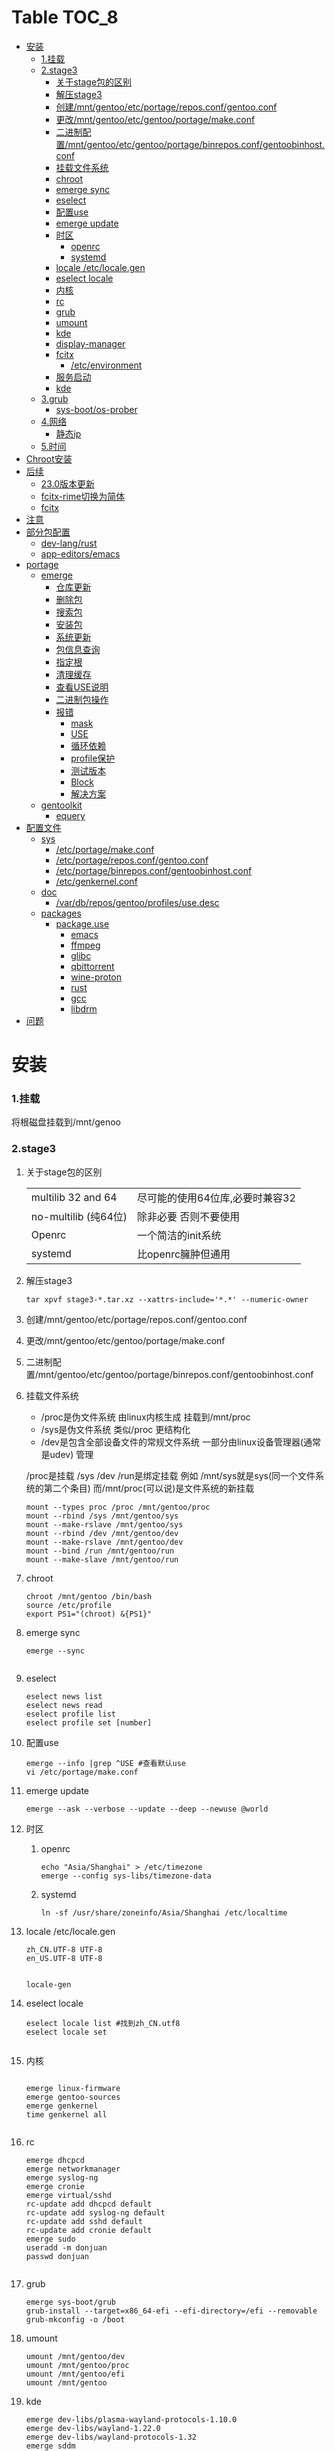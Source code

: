 * Table                                                               :TOC_8:
- [[#安装][安装]]
    - [[#1挂载][1.挂载]]
    - [[#2stage3][2.stage3]]
      - [[#关于stage包的区别][关于stage包的区别]]
      - [[#解压stage3][解压stage3]]
      - [[#创建mntgentooetcportagereposconfgentooconf][创建/mnt/gentoo/etc/portage/repos.conf/gentoo.conf]]
      - [[#更改mntgentooetcgentooportagemakeconf][更改/mnt/gentoo/etc/gentoo/portage/make.conf]]
      - [[#二进制配置mntgentooetcgentooportagebinreposconfgentoobinhostconf][二进制配置/mnt/gentoo/etc/gentoo/portage/binrepos.conf/gentoobinhost.conf]]
      - [[#挂载文件系统][挂载文件系统]]
      - [[#chroot][chroot]]
      - [[#emerge-sync][emerge sync]]
      - [[#eselect][eselect]]
      - [[#配置use][配置use]]
      - [[#emerge-update][emerge update]]
      - [[#时区][时区]]
        - [[#openrc][openrc]]
        - [[#systemd][systemd]]
      - [[#locale-etclocalegen][locale /etc/locale.gen]]
      - [[#eselect-locale][eselect locale]]
      - [[#内核][内核]]
      - [[#rc][rc]]
      - [[#grub][grub]]
      - [[#umount][umount]]
      - [[#kde][kde]]
      - [[#display-manager][display-manager]]
      - [[#fcitx][fcitx]]
        - [[#etcenvironment][/etc/environment]]
      - [[#服务启动][服务启动]]
      - [[#kde-1][kde]]
    - [[#3grub][3.grub]]
      - [[#sys-bootos-prober][sys-boot/os-prober]]
    - [[#4网络][4.网络]]
      - [[#静态ip][静态ip]]
    - [[#5时间][5.时间]]
- [[#chroot安装][Chroot安装]]
- [[#后续][后续]]
  - [[#230版本更新][23.0版本更新]]
  - [[#fcitx-rime切换为简体][fcitx-rime切换为简体]]
  - [[#fcitx-1][fcitx]]
- [[#注意][注意]]
- [[#部分包配置][部分包配置]]
    - [[#dev-langrust][dev-lang/rust]]
    - [[#app-editorsemacs][app-editors/emacs]]
- [[#portage][portage]]
  - [[#emerge][emerge]]
    - [[#仓库更新][仓库更新]]
    - [[#删除包][删除包]]
    - [[#搜索包][搜索包]]
    - [[#安装包][安装包]]
    - [[#系统更新][系统更新]]
    - [[#包信息查询][包信息查询]]
    - [[#指定根][指定根]]
    - [[#清理缓存][清理缓存]]
    - [[#查看use说明][查看USE说明]]
    - [[#二进制包操作][二进制包操作]]
    - [[#报错][报错]]
      - [[#mask][mask]]
      - [[#use][USE]]
      - [[#循环依赖][循环依赖]]
      - [[#profile保护][profile保护]]
      - [[#测试版本][测试版本]]
      - [[#block][Block]]
      - [[#解决方案][解决方案]]
  - [[#gentoolkit][gentoolkit]]
    - [[#equery][equery]]
- [[#配置文件][配置文件]]
  - [[#sys][sys]]
    - [[#etcportagemakeconf][/etc/portage/make.conf]]
    - [[#etcportagereposconfgentooconf][/etc/portage/repos.conf/gentoo.conf]]
    - [[#etcportagebinreposconfgentoobinhostconf][/etc/portage/binrepos.conf/gentoobinhost.conf]]
    - [[#etcgenkernelconf][/etc/genkernel.conf]]
  - [[#doc][doc]]
    - [[#vardbreposgentooprofilesusedesc][/var/db/repos/gentoo/profiles/use.desc]]
  - [[#packages][packages]]
    - [[#packageuse][package.use]]
      - [[#emacs][emacs]]
      - [[#ffmpeg][ffmpeg]]
      - [[#glibc][glibc]]
      - [[#qbittorrent][qbittorrent]]
      - [[#wine-proton][wine-proton]]
      - [[#rust][rust]]
      - [[#gcc][gcc]]
      - [[#libdrm][libdrm]]
- [[#问题][问题]]

* 安装
*** 1.挂载
将根磁盘挂载到/mnt/genoo
*** 2.stage3
**** 关于stage包的区别
| multilib 32 and 64  | 尽可能的使用64位库,必要时兼容32 |
| no-multilib (纯64位) | 除非必要 否则不要使用          |
| Openrc              | 一个简洁的init系统            |
| systemd             | 比openrc臃肿但通用            |
**** 解压stage3
:PROPERTIES:
:HEADER-ARGS: :tangle tangle/untar.sh :mkdirp yes
:END:
#+begin_src shell
  tar xpvf stage3-*.tar.xz --xattrs-include='*.*' --numeric-owner
#+end_src
**** 创建/mnt/gentoo/etc/portage/repos.conf/gentoo.conf
**** 更改/mnt/gentoo/etc/gentoo/portage/make.conf

**** 二进制配置/mnt/gentoo/etc/gentoo/portage/binrepos.conf/gentoobinhost.conf
**** 挂载文件系统
:PROPERTIES:
:HEADER-ARGS: :tangle tangle/mount.sh :mkdirp yes
:END:
- /proc是伪文件系统 由linux内核生成 挂载到/mnt/proc
- /sys是伪文件系统 类似/proc 更结构化
- /dev是包含全部设备文件的常规文件系统 一部分由linux设备管理器(通常是udev)  管理
/proc是挂载 /sys /dev /run是绑定挂载
例如 /mnt/sys就是sys(同一个文件系统的第二个条目) 而/mnt/proc(可以说)是文件系统的新挂载
#+begin_src shell
mount --types proc /proc /mnt/gentoo/proc
mount --rbind /sys /mnt/gentoo/sys
mount --make-rslave /mnt/gentoo/sys
mount --rbind /dev /mnt/gentoo/dev
mount --make-rslave /mnt/gentoo/dev
mount --bind /run /mnt/gentoo/run
mount --make-slave /mnt/gentoo/run
#+end_src
**** chroot
#+begin_src shell
  chroot /mnt/gentoo /bin/bash
  source /etc/profile
  export PS1="(chroot) &{PS1}"
#+end_src
**** emerge sync
#+begin_src shell
  emerge --sync
  
#+end_src
**** eselect
#+begin_src shell
  eselect news list
  eselect news read
  eselect profile list
  eselect profile set [number]
#+end_src
**** 配置use
#+begin_src shell
  emerge --info |grep ^USE #查看默认use
  vi /etc/portage/make.conf
#+end_src
**** emerge update
#+begin_src shell
  emerge --ask --verbose --update --deep --newuse @world
#+end_src
**** 时区
***** openrc
#+begin_src shell
  echo "Asia/Shanghai" > /etc/timezone
  emerge --config sys-libs/timezone-data
#+end_src
***** systemd
#+begin_src shell
  ln -sf /usr/share/zoneinfo/Asia/Shanghai /etc/localtime
#+end_src
**** locale /etc/locale.gen
#+begin_src gen
zh_CN.UTF-8 UTF-8
en_US.UTF-8 UTF-8

#+end_src
#+begin_src shell
  locale-gen
#+end_src
**** eselect locale
#+begin_src shell
  eselect locale list #找到zh_CN.utf8
  eselect locale set

#+end_src

**** 内核
#+begin_src shell

  emerge linux-firmware
  emerge gentoo-sources
  emerge genkernel
  time genkernel all

#+end_src
**** rc
#+begin_src shell
  emerge dhcpcd
  emerge networkmanager
  emerge syslog-ng
  emerge cronie
  emerge virtual/sshd
  rc-update add dhcpcd default
  rc-update add syslog-ng default
  rc-update add sshd default
  rc-update add cronie default
  emerge sudo
  useradd -m donjuan
  passwd donjuan
  
#+end_src
**** grub
#+begin_src shell
  emerge sys-boot/grub
  grub-install --target=x86_64-efi --efi-directory=/efi --removable
  grub-mkconfig -o /boot
#+end_src

**** umount
#+begin_src shell
  umount /mnt/gentoo/dev
  umount /mnt/gentoo/proc
  umount /mnt/gentoo/efi
  umount /mnt/gentoo
#+end_src

**** kde
#+begin_src shell
  emerge dev-libs/plasma-wayland-protocols-1.10.0
  emerge dev-libs/wayland-1.22.0
  emerge dev-libs/wayland-protocols-1.32
  emerge sddm
  emerge plasma-meta
  emerge kde-plasma/kwalletmanager
#+end_src
**** display-manager
注意 也可以直接用dbus启动
#+begin_src shell
  dbus-launch startplasma-wayland
#+end_src

使用sddm
#+begin_src shell
   emerge gui-libs/display-manager-init
   vi /etc/conf.d/xdm
   vi /etc/conf.d/display-manager
  ->  DISPLAYMANAGER="sddm"
   sudo rc-update add sddm default
#+end_src
**** fcitx
#+begin_src
echo 'app-i18n/fcitx-configtool kcm' > /etc/portage/package.use/fcitx-configtool
emerge fcitx fcitx-rime fcitx-configtools
#+end_src
在键盘->虚拟键盘 选择fcitx5

在输入法->添加输入法 添加中州韵
***** /etc/environment
#+begin_src shell
  #
  # This file is parsed by pam_env module
  #
  # Syntax: simple "KEY=VAL" pairs on separate lines
  #
  QT_IM_MODULE="fcitx"
  GTK_IM_MODULE="fcitx"
  XMODIFIERS="@im=fcitx"

#+end_src
#+begin_src shell
  emerge fcitx fcitx-libpinyin fcitx-qt5 kcm-fcitx libpinyin
#+end_src
**** 服务启动
#+begin_src shell
sudo emerge alsa-utils
sudo emerge alsa-plugins

sudo rc-update add udev sysinit
sudo rc-update add elogind boot
sudo rc-update add dbus default
sudo rc-update add alsasound boot
sudo rc-update add Networkmanager default
#+end_src
**** kde
#+begin_src ~/.profile
  dbus-launch --exit-with-session startplasma-wayland
#+end_src

*** 3.grub
#+begin_src shell
  emerge grub
  GRUB_TIMEOUT=10
  grub install --target=x86_64-efi --removable --efi-directory=/boot/EFI # EFI
#+end_src
**** sys-boot/os-prober
GRUB 可以在运行 grub-mkconfig 命令时检测到其他操作系统并生成启动项
#+begin_src shell
  emerge --ask --newuse sys-boot/os-prober
#+end_src

*** 4.网络
**** 静态ip
/etc/dhcpcd.conf
#+begin_src shell
  static ip_address=192.168.0.10/24
  static routers=192.168.0.1
  static domain_name_servers=192.168.0.1
#+end_src
*** 5.时间
#+begin_src shell
  sudo emerge net-misc/chrony
  rc-update add chronyd default
#+end_src

* Chroot安装
* 后续
** 23.0版本更新
默认合并了/usr (merged-usr)
在profile中 旧版本需要选择 split-usr
#+begin_src
  Select the 23.0 profile corresponding to your current profile, either using
   "eselect profile" or by manually setting the profile symlink.
   Note that old profiles are by default split-usr and the 23.0 profiles by
   default merged-usr. Do NOT change directory scheme now, since this will
   mess up your system! 
   Instead, make sure that the new profile has the same property: for example, 
   OLD default/linux/amd64/17.1  
        ==>  NEW default/linux/amd64/23.0/split-usr
             (added "split-usr")
   OLD default/linux/amd64/17.1/systemd/merged-usr  
        ==>  NEW default/linux/amd64/23.0/systemd
             (removed "merged-usr")

#+end_src
** fcitx-rime切换为简体
F4选择即可

** fcitx

* 注意
更新后记得执行 因为gentoo有时更新会换一些库的位置 dispatch-conf可以帮助你迁移配置文件
#+begin_src shell
  dispatch-conf
#+end_src
* 部分包配置
*** dev-lang/rust
#+begin_src
  clippy doc rust-analyzer rust-src rust-fmt
#+end_src
*** app-editors/emacs
#+begin_src
  app-editors/emacs libxml2 dynamic-loading
  # libxml2为了一些包的正常使用 dynamic-loading启用动态模块
#+end_src



* portage
** emerge
*** 仓库更新
#+begin_src shell
  emerge --sync # 更新仓库
#+end_src
*** 删除包
#+begin_src shell
  emerge --unmerge package
  emerge --deselect package
  emerge --depclean
#+end_src
*** 搜索包
#+begin_src shell
  emerge --search package # 搜索包名
  emerge --searchdesc package # 搜索包的描述
#+end_src
*** 安装包
#+begin_src shell
  emerge package
  emerge --pretend package # 查看依赖
  emerge --fetchonly package # 仅下载源代码至/var/cache/distfiles
  emerge =package-version # 安装指定版本
#+end_src
*** 系统更新
#+begin_src shell
  emerge --update --deep --newuse @world
#+end_src
*** 包信息查询
#+begin_src shell
  emerge -vp package
#+end_src
你将会看到 类似于
#+begin_src shell
  [ebuild  rR    ] kde-plasma/plasma-desktop-6.2.4:6::gentoo  USE="handbook screencast sdl semantic-desktop -debug -ibus -scim -test -webengine" INPUT_DEVICES="-wacom" 0 KiB

#+end_src
其中在[]里
#+begin_src 
  N new包
  S SLOT安装(并排版本)
  U 更新
  D 降级
  r 重新安装(由于某种原因被强制安装)
  R 替换(重新安装相同的版本)
  I 交互式
  B 由于未解决的冲突被block
  b 被block 但是自动解决冲突
#+end_src
其中在USE后
#+begin_src
  -USE 没有激活这个USE
  USE* 状态转换
  UES% 新增加的或减少的
  (USE) 强制的
  {} 被绑定于FEATURES
#+end_src
*** 指定根
#+begin_src shell
  emerge --root=DIR # 指定ROOT env
  emerge --sysroot=DIR # 指定SYSROOT env
#+end_src
*** 清理缓存
#+begin_src shell
    eclean-dist
#+end_src
*** 查看USE说明
安装gentoolkit
#+begin_src shell
  equery uses emacs
   * Found these USE flags for app-editors/emacs-29.4:
 U I
 + + X                   : Add support for X11
 - - Xaw3d               : Add support for the 3d athena widget set
 + + acl                 : Add support for Access Control Lists
 + + alsa                : Add support for media-libs/alsa-lib (Advanced Linux Sound Architecture)
 - - athena              : Enable the MIT Athena widget set (x11-libs/libXaw)
 + + cairo               : Enable support for the cairo graphics library
 + + dbus                : Enable dbus support for anything that needs it (gpsd, gnomemeeting, etc)
 + + dynamic-loading     : Enable loading of dynamic libraries (modules) at runtime
 - - games               : Support shared score files for games
....
#+end_src

*** 二进制包操作
#+begin_src shell
  emerge -g # 从远程下载二进制包 若没有则编译
  emerge -G # 从远程下载二进制包 若没有则报错
#+end_src
*** 报错
**** mask
| ~arch keyword               | 该软件没有经过充分的测试 不能进入稳定分支 请等待一段时间后尝试使用                                                                |
| -arch keyword or -* keyword | 该软件不能在目标机器的架构中工作 如果情况并非如此                                                                              |
| missing keyword             | 该软件至今还没有在机器的架构中进行过测试 可以咨询相应架构移植小组是否能对它进行测试 查看 /etc/portage/package.accept_keywords 和接受单个软件包的关键字 |
| package.mask                | 发现该包已损坏或其他问题 被故意标记为请勿使用                                                                                  |
| profile                     | 该软件不适合当前proifle                                                                                                  |
| license                     | 不兼容license                                                                                                         |
**** USE
portage提示USE需要更改
#+begin_src shell
  The following USE changes are necessary to proceed:
  #required by app-text/happypackage-2.0, required by happypackage (argument)
  >=app-text/feelings-1.0.0 test
#+end_src
遇到这种情况 请到/etc/portage/package.use设置包
**** 循环依赖
#+begin_src shell
  !!! Error: circular dependencies: 
  ebuild / net-print/cups-1.1.15-r2 depends on ebuild / app-text/ghostscript-7.05.3-r1
  ebuild / app-text/ghostscript-7.05.3-r1 depends on ebuild / net-print/cups-1.1.15-r2
#+end_src
此时应该静待portage更新并反馈bug
**** profile保护
#+begin_src shell
  !!! Trying to unmerge package(s) in system profile. 'sys-apps/portage'
  !!! This could be damaging to your system.
#+end_src
您要求移除系统核心软件包中的一个 它是您的profile中所列出的必需的软件 因此不能从系统中移除 

**** 测试版本
类似于
#+begin_src
  masked by: ~amd64 keyword
#+end_src

此时编籍/etc/portage/package.accept_keywords/package
并添加xxx/package ~amd64
**** Block
示例
#+begin_src shell
[ebuild  N     ] x11-libs/xcb-imdkit-1.0.9 
[ebuild  NS    ] app-i18n/fcitx-5.1.10 [4.2.9.8] USE="emoji%* keyboard%* server%* wayland%* -doc% -presage% -systemd%" 
[blocks B      ] app-i18n/fcitx:4 ("app-i18n/fcitx:4" is soft blocking app-i18n/fcitx-5.1.10)
[blocks B      ] app-i18n/fcitx:5 ("app-i18n/fcitx:5" is soft blocking app-i18n/fcitx-4.2.9.8)

 * Error: The above package list contains packages which cannot be
 * installed at the same time on the same system.

  (app-i18n/fcitx-4.2.9.8:4/4::gentoo, installed) pulled in by
    >=app-i18n/fcitx-4.2.9:4 required by (app-i18n/kcm-fcitx-0.5.6:4-plasma5/4-plasma5::gentoo, installed) USE="" ABI_X86="(64)"
    >=app-i18n/fcitx-4.2.9:4 required by (app-i18n/fcitx-rime-0.3.2-r1:4/4::gentoo, installed) USE="" ABI_X86="(64)"
    >=app-i18n/fcitx-4.2.9:4 required by (app-i18n/fcitx-qt5-1.2.5:4/4::gentoo, installed) USE="" ABI_X86="(64)"
    >=app-i18n/fcitx-4.2.9:4 required by (app-i18n/fcitx-libpinyin-0.5.4:4/4::gentoo, installed) USE="-dictionary-manager" ABI_X86="(64)"

  (app-i18n/fcitx-5.1.10:5/5::gentoo, ebuild scheduled for merge) pulled in by
    fcitx


For more information about Blocked Packages, please refer to the following
section of the Gentoo Linux x86 Handbook (architecture is irrelevant):

https://wiki.gentoo.org/wiki/Handbook:X86/Working/Portage#Blocked_packages

#+end_src
**** 解决方案
为了使安装得以继续进行，您可以选择不安装这个软件包，或者先将发生冲突的包卸载。
你也可能会遇到某些特定版本的包被屏蔽的情况，比如<media-video/mplayer-1.0_rc1-r2。在这种情况下，升级到一个更新的版本就能解决问题。 

** gentoolkit
安装
#+begin_src shell
  emerge gentoolkit
#+end_src

*** equery
查看依赖于这个包的所有包
#+begin_src shell
  equery depends -D package
#+end_src
查看这个包依赖什么包
#+begin_src shell
  equery depgraph package
#+end_src
* 配置文件

** sys
*** /etc/portage/make.conf
:PROPERTIES:
:HEADER-ARGS: :tangle etc/portage/make.conf :mkdirp yes
:END:
#+begin_src conf

	# These settings were set by the catalyst build script that automatically
  # built this stage.
  # Please consult /usr/share/portage/config/make.conf.example for a more
  # detailed example.
  COMMON_FLAGS="-O2 -pipe"
  CFLAGS="${COMMON_FLAGS}"
  CXXFLAGS="${COMMON_FLAGS}"
  FCFLAGS="${COMMON_FLAGS}"
  FFLAGS="${COMMON_FLAGS}"
  FEATURES="${FEATURES} binpkg-request-signature"
  # NOTE: This stage was built with the bindist Use flag enabled

  # This sets the language of build output to English.
  # Please keep this setting intact when reporting bugs.
  LC_MESSAGES=C.utf8
  GENTOO_MIRRORS="rsync://127.0.0.1/repo/gentoo/"
  #GENTOO_MIRRORS="rsync://mirror.nju.edu.cn/gentoo/"
  USE="-gnome wayland  qt5 kde dvd cdr acl alsa jack pulseaudio bluetooth wayland browser-integration discover networkmanager sddm"
  VIDEO_CARDS="amdgpu radeonsi"
  MAKEOPTS="-j8"


  # ccache
  #FEATURES="ccache -test"
  #CCACHE_DIR="/var/cache/ccache"

  GRUB_PLATFORMS="efi-64"

  ACCEPT_LICENSE="*"

  ALSA_CARDS="hda_intel"

  L10N="en-US zh-CN en zh"
  ABI_X86="32 64"	      
#+end_src

*** /etc/portage/repos.conf/gentoo.conf
:PROPERTIES:
:HEADER-ARGS: :tangle etc/portage/repos.conf/gentoo.conf :mkdirp yes
:END:
#+begin_src shell
[DEFAULT]
main-repo = gentoo

[gentoo]
location = /var/db/repos/gentoo
sync-type = rsync
#sync-uri = rsync://127.0.0.1/repo/gentoo-portage
sync-uri = rsync://mirrors.tuna.tsinghua.edu.cn/gentoo-portage
auto-sync = yes
sync-rsync-verify-jobs = 1
sync-rsync-verify-metamanifest = no
sync-rsync-verify-max-age = 24
sync-openpgp-key-path = /usr/share/openpgp-keys/gentoo-release.asc
sync-openpgp-key-refresh-retry-count = 40
sync-openpgp-key-refresh-retry-overall-timeout = 1200
sync-openpgp-key-refresh-retry-delay-exp-base = 2
sync-openpgp-key-refresh-retry-delay-max = 60
sync-openpgp-key-refresh-retry-delay-mult = 4
sync-webrsync-verify-signature = no

#+end_src

*** /etc/portage/binrepos.conf/gentoobinhost.conf
:PROPERTIES:
:HEADER-ARGS: :tangle etc/portage/binrepos.conf/gentoobinhost.conf :mkdirp yes
:END:
#+begin_src shell
  # These settings were set by the catalyst build script that automatically
# built this stage.
# Please consider using a local mirror.

[gentoobinhost]
priority = 1
sync-uri = https://mirrors.tuna.tsinghua.edu.cn/gentoo/releases/amd64/binpackages/23.0/x86-64

#+end_src
*** /etc/genkernel.conf
:PROPERTIES:
:HEADER-ARGS: :tangle etc/genkernel.conf :mkdirp yes
:END:
#+begin_src shell
NICE=19
# Add DMRAID support
DMRAID="yes"

# Add SSH support
#SSH="no"

# Add b2sum support
#B2SUM="no"

# Include busybox in the initramfs. If included, busybox is rebuilt
# if the cached copy is out of date.
#BUSYBOX="yes"

# Add MDRAID support
#MDADM="no"

# Specify a custom mdadm.conf.
# By default the initramfs will be built *without* an mdadm.conf and will auto-detect
# arrays during bootup.  Usually, this should not be needed.
#MDADM_CONFIG="/etc/mdadm.conf"

# Add Multipath support
#MULTIPATH="no"

# Add iSCSI support
#ISCSI="no"

# Add e2fsprogs support
#E2FSPROGS="no"

# Include support for unionfs
#UNIONFS="no"

# Include support for zfs volume management.  If unset, genkernel will attempt
# to autodetect and enable this when rootfs is on zfs.
#ZFS="no"

# Add BTRFS support
#BTRFS="no"

# Add xfsprogs support
#XFSPROGS="no"

# Install firmware onto root filesystem
# Will conflict with sys-kernel/linux-firmware package
#FIRMWARE_INSTALL="no"

# Include full contents of FIRMWARE_DIR
# (if FIRMWARE option below is set to YES).
#ALLFIRMWARE="no"

# Add firmware(s) to initramfs required by copied modules
#FIRMWARE="no"

# Specify directory to pull from
#FIRMWARE_DIR="/lib/firmware"

# Specify a comma-separated list of firmware files or directories to include,
# relative to FIRMWARE_DIR (if FIRMWARE option above is set to YES
# and ALLFIRMWARE is set to NO).
#FIRMWARE_FILES=""

# Add new kernel to grub
# Possible values: empty/"no", "grub", "grub2"
#BOOTLOADER="no"

# Use sandbox when building initramfs
#SANDBOX="yes"

# Embed and set font early on boot
# Possible values: empty/"none", "current", <PSF file>
#BOOTFONT="none"

# Add boot splash using splashutils
#SPLASH="no"

# Use this splash theme. If commented out - the "default" name theme is used.
# Also, SPLASH="yes" needs to be enabled for this one to work.
# This supersedes the "SPLASH_THEME" option in '/etc/conf.d/splash'.
#SPLASH_THEME="gentoo"

# Includes or excludes Plymouth from the initramfs. If "splash" is
# passed at boot, Plymouth will be activated.
#PLYMOUTH="no"

# Embeds the given plymouth theme in the initramfs.
#PLYMOUTH_THEME="text"

# Run "emerge @module-rebuild" automatically when possible and necessary
# after kernel and modules have been compiled
#MODULEREBUILD="yes"

# Run the specified command in the current environment after the kernel and
# modules have been compiled, useful to rebuild external kernel module
# (see MODULEREBUILD above) or installing additional
# files (use 'copy_image_with_preserve dtb path/to/dtb dtb <kernelname>')
#CMD_CALLBACK=""


# =========KEYMAP SETTINGS=========
#
# Force keymap selection at boot
#DOKEYMAPAUTO="no"

# Enables keymap selection support
#KEYMAP="yes"


# =========LOW LEVEL COMPILE SETTINGS=========
#
# Assembler to use for the kernel.  See also the --kernel-as command line
# option.
#KERNEL_AS="as"

# Archiver to use for the kernel.  See also the --kernel-ar command line
# option.
#KERNEL_AR="ar"

# Compiler to use for the kernel (e.g. distcc).  See also the --kernel-cc
# command line option.
#KERNEL_CC="gcc"

# Linker to use for the kernel.  See also the --kernel-ld command line option.
#KERNEL_LD="ld"

# NM utility to use for the kernel.  See also the --kernel-nm command line option.
#KERNEL_NM="nm"

# GNU Make to use for kernel.  See also the --kernel-make command line option.
#KERNEL_MAKE="make"

# objcopy utility to use for the kernel.  See also the --kernel-objcopy command
# line option.
#KERNEL_OBJCOPY="objcopy"

# objdump utility to use for the kernel.  See also the --kernel-objdump command
# line option.
#KERNEL_OBJDUMP="objdump"

# ranlib utility to use for the kernel.  See also the --kernel-ranlib command
# line option.
#KERNEL_RANLIB="ranlib"

# readelf utility to use for the kernel.  See also the --kernel-readelf command
# line option.
#KERNEL_READELF="readelf"

# strip utility to use for the kernel.  See also the --kernel-strip command line
# option.
#KERNEL_STRIP="strip"

# Assembler to use for the utilities.  See also the --utils-as command line
# option.
#UTILS_AS="as"

# Archiver to use for the utilities.  See also the --utils-ar command line
# option.
#UTILS_AR="ar"

# C Compiler to use for the utilities (e.g. distcc).  See also the --utils-cc
# command line option.
#UTILS_CC="gcc"

# C++ Compiler to use for the utilities (e.g. distcc).  See also the --utils-cxx
# command line option.
#UTILS_CXX="g++"

# Linker to use for the utilities.  See also the --utils-ld command line
# option.
#UTILS_LD="ld"

# NM utility to use for the utilities.  See also the --utils-nm command line option.
#UTILS_NM="nm"

# GNU Make to use for the utilities.  See also the --utils-make command line
# option.
#UTILS_MAKE="make"

# Target triple (i.e. aarch64-linux-gnu) to build for. If you do not
# cross-compile, leave blank for auto detection.
#CROSS_COMPILE=""

# Target triple (i.e. aarch64-linux-gnu) to build kernel for.  Utilities will be
# built for the native target, not this target. If you do not cross-compile,
# leave blank.
#KERNEL_CROSS_COMPILE=""

# Override default make target (bzImage). See also the --kernel-target
# command line option. Useful to build a uImage on arm.
#KERNEL_MAKE_DIRECTIVE_OVERRIDE="fooImage"

# Override default kernel binary path. See also the --kernel-binary
# command line option. Useful to install a uImage on arm.
#KERNEL_BINARY_OVERRIDE="arch/foo/boot/bar"


# =========GENKERNEL LOCATION CONFIGURATION=========
#
# Variables:
#   %%ARCH%%  - Final determined architecture
#   %%CACHE%% - Final determined cache location

# Set genkernel's temporary work directory
#TMPDIR="/var/tmp/genkernel"

# Set the boot directory, default is /boot
#BOOTDIR="/boot"

# Default share directory location
GK_SHARE="${GK_SHARE:-/usr/share/genkernel}"

# Location of the default cache
CACHE_DIR="/var/cache/genkernel"

# Location of DISTDIR, where our source tarballs are stored
DISTDIR="${GK_SHARE}/distfiles"

# Log output file
LOGFILE="/var/log/genkernel.log"

# Debug Level
LOGLEVEL=1


# =========COMPILED UTILS CONFIGURATION=========
#
# Default location of kernel source
DEFAULT_KERNEL_SOURCE="/usr/src/linux"

# Default kernel config (only use to override using
# arch/%%ARCH%%/kernel-config-${VER}.${PAT} !)
#DEFAULT_KERNEL_CONFIG="${GK_SHARE}/arch/%%ARCH%%/kernel-config"

# Specifies a user created busybox config
#BUSYBOX_CONFIG="/path/to/file"

# NOTE: Since genkernel 3.4.41 the version of
#   busybox, lvm, mdadm, ... have been moved to
#   /usr/share/genkernel/defaults/software.sh in order to
#   reduce the merging you have to do during etc-update.
#   You can still override these settings in here.


# =========MISC KERNEL CONFIGURATION=========
#
# Set kernel filename which will be used when kernel will be installed
# into BOOTDIR. See man page to learn more about available placeholders.
#KERNEL_FILENAME="vmlinuz-%%KV%%"

# Set kernel symlink name which will be used when kernel will be installed
# into BOOTDIR and SYMLINK option is enabled
#KERNEL_SYMLINK_NAME="kernel"

# This option will set kernel option CONFIG_LOCALVERSION.
# Use special value "UNSET" to unset already set CONFIG_LOCALVERSION.
#KERNEL_LOCALVERSION="-%%ARCH%%"

# This option is only valid if kerncache is
# defined. If there is a valid kerncache no checks
# will be made against a kernel source tree.
#KERNEL_SOURCES="yes"

# Build a static (monolithic kernel)
#BUILD_STATIC="no"

# Make and install kernelz image (PowerPC)
#GENZIMAGE="no"

# Archive file created using tar containing kernel binary, content
# of /lib/modules and the kernel config.
# NOTE: Archive is created before the callbacks are run!
#KERNCACHE="/path/to/file.tar.xz"

# Prefix to kernel module destination, modules
# will be installed in <prefix>/lib/modules
#KERNEL_MODULES_PREFIX=""


# =========MISC INITRAMFS CONFIGURATION=========
#
# Set initramfs filename which will be used when initramfs will be
# installed into BOOTDIR. See man page to learn more about available
# placeholders.
#INITRAMFS_FILENAME="initramfs-%%KV%%.img"

# Set initramfs symlink name which will be used when initramfs will be
# installed into BOOTDIR and SYMLINK option is enabled
#INITRAMFS_SYMLINK_NAME="initramfs"

# Copy all compiled kernel modules to the initramfs
#ALLRAMDISKMODULES="no"

# Copy selected modules to the initramfs based on arch-specific modules_load file
#RAMDISKMODULES="yes"

# Archive file created using tar containing kernel and initramfs.
# NOTE: No modules outside of the initramfs will be included!
#MINKERNPACKAGE="/path/to/file.tar.xz"

# Add additional modules to the initramfs using the module groups defined
# in /usr/share/genkernel/defaults/modules_load (see this file for
# more details).  This would be used if, for example, you
# required an additional crypto module or network device at boot
# time and did not want to statically compile these in the kernel.
# Options take the form AMODULES_{group} where {group} is one of
# the groups in modules_load (which are in the form MODULES_{group}).
# Use this with caution.
#AMODULES_group="module-to-include another-module"

# Override the default modules in the initramfs, for a given group, as defined by
# /usr/share/genkernel/defaults/modules_load and the per-arch modules_load
# files. You PROBABLY want to use AMODULES_* above, and NOT MODULES_* here.
# If you use MODULES_* here, the default and per-arch modules will NOT be used.
#MODULES_group1="some-module"
#MODULES_group2="" # Load no modules for this group

# Override the default used linuxrc script.
#LINUXRC="/path/to/custom/linuxrc"

# Archive file created using tar containing modules after
# the callbacks have run
#MODULESPACKAGE="/path/to/file.tar.xz"

# Directory structure to include in the initramfs,
# only available on >=2.6 kernels
#INITRAMFS_OVERLAY=""

# Build the generated initramfs into the kernel instead of
# keeping it as a separate file
#INTEGRATED_INITRAMFS="no"

# Compress generated initramfs
#COMPRESS_INITRD="yes"

# Types of compression: best, xz, lzma, bzip2, gzip, lzop, lz4, zstd, fastest
# "best" selects the best available compression method
# "fastest" selects the fastest available compression method
#COMPRESS_INITRD_TYPE="best"

# wrap initramfs using mkimage for u-boot bootloader
# WRAP_INITRD=no

# Create a self-contained env in the initramfs
#NETBOOT="no"


# =========MISC BOOT CONFIGURATION=========
#
# Specify a default for real_root=
#REAL_ROOT="/dev/one/two/gentoo"

#+end_src
** doc
*** /var/db/repos/gentoo/profiles/use.desc
:PROPERTIES:
:HEADER-ARGS: :tangle use.desc :mkdirp yes
:END:
#+begin_src shell
  # Copyright 1999-2025 Gentoo Authors
# Distributed under the terms of the GNU General Public License v2

# Keep them sorted

X - Add support for X11
Xaw3d - Add support for the 3d athena widget set
a52 - Enable support for decoding ATSC A/52 streams used in DVD
aac - Enable support for MPEG-4 AAC Audio
aalib - Add support for media-libs/aalib (ASCII-Graphics Library)
accessibility - Add support for accessibility (eg 'at-spi' library)
acl - Add support for Access Control Lists
acpi - Add support for Advanced Configuration and Power Interface
adns - Add support for asynchronous DNS resolution
afs - Add OpenAFS support (distributed file system)
alsa - Add support for media-libs/alsa-lib (Advanced Linux Sound Architecture)
ao - Use libao audio output library for sound playback
apache2 - Add Apache2 support
aqua - Include support for the Mac OS X Aqua (Carbon/Cocoa) GUI
asm - Enable using assembly for optimization
atm - Enable Asynchronous Transfer Mode protocol support
apparmor - Enable support for the AppArmor application security system
appindicator - Build in support for notifications using the libindicate or libappindicator plugin
audiofile - Add support for libaudiofile where applicable
audit - Enable support for Linux audit subsystem using sys-process/audit
avif - Add AV1 Image Format (AVIF) support
bash-completion - Enable bash-completion support
berkdb - Add support for sys-libs/db (Berkeley DB for MySQL)
bidi - Enable bidirectional language support
big-endian - Big-endian toolchain support
bindist - Flag to enable or disable options for prebuilt (GRP) packages (eg. due to licensing issues)
blas - Add support for the virtual/blas numerical library
bluetooth - Enable Bluetooth Support
branding - Enable Gentoo specific branding
brotli - Enable Brotli compression support
build - !!internal use only!! DO NOT SET THIS FLAG YOURSELF!, used for creating build images and the first half of bootstrapping [make stage1]
bzip2 - Enable bzip2 compression support
cairo - Enable support for the cairo graphics library
calendar - Add support for calendars (not using mcal!)
caps - Use Linux capabilities library to control privilege
cdb - Add support for the CDB database engine from the author of qmail
cdda - Add Compact Disk Digital Audio (Standard Audio CD) support
cddb - Access cddb servers to retrieve and submit information about compact disks
cdinstall - Copy files from the CD rather than asking the user to copy them, mostly used with games
cdr - Add support for CD writer hardware
cgi - Add CGI script support
cjk - Add support for Multi-byte character languages (Chinese, Japanese, Korean)
clamav - Add support for Clam AntiVirus software (usually with a plugin)
colord - Support color management using x11-misc/colord
connman - Add support for net-misc/connman
coreaudio - Build the CoreAudio driver on Mac OS X systems
cracklib - Support for cracklib strong password checking
crypt - Add support for encryption -- using mcrypt or gpg where applicable
css - Enable reading of encrypted DVDs
cuda - Enable NVIDIA CUDA support (computation on GPU)
cups - Add support for CUPS (Common Unix Printing System)
curl - Add support for client-side URL transfer library
custom-cflags - Build with user-specified CFLAGS (unsupported)
cvs - Enable CVS (Concurrent Versions System) integration
cxx - Build support for C++ (bindings, extra libraries, code generation, ...)
dbi - Enable dev-db/libdbi (database-independent abstraction layer) support
dbm - Add support for generic DBM databases
dbus - Enable dbus support for anything that needs it (gpsd, gnomemeeting, etc)
debug - Enable extra debug codepaths, like asserts and extra output. If you want to get meaningful backtraces see https://wiki.gentoo.org/wiki/Project:Quality_Assurance/Backtraces
dedicated - Add support for dedicated game servers (some packages do not provide clients and servers at the same time)
dga - Add DGA (Direct Graphic Access) support for X
dist-kernel - Enable subslot rebuilds on Distribution Kernel upgrades
djvu - Support DjVu, a PDF-like document format esp. suited for scanned documents
doc - Add extra documentation (API, Javadoc, etc). It is recommended to enable per package instead of globally
dri - Enable direct rendering: used for accelerated 3D and some 2D, like DMA
dts - Enable DTS Coherent Acoustics decoder support
dv - Enable support for a codec used by many camcorders
dvb - Add support for DVB (Digital Video Broadcasting)
dvd - Add support for DVDs
dvdr - Add support for DVD writer hardware (e.g. in xcdroast)
eds - Enable support for Evolution-Data-Server (EDS)
egl - Enable EGL (Embedded-System Graphics Library, interfacing between windowing system and OpenGL/GLES) support
elogind - Enable session tracking via sys-auth/elogind
emacs - Add support for GNU Emacs
emboss - Add support for the European Molecular Biology Open Software Suite
encode - Add support for encoding of audio or video files
examples - Install examples, usually source code
exif - Add support for reading EXIF headers from JPEG and TIFF images
expat - Enable the use of dev-libs/expat for XML parsing
fam - Enable FAM (File Alteration Monitor) support
fastcgi - Add support for the FastCGI interface
fbcon - Add framebuffer support for the console, via the kernel
ffmpeg - Enable ffmpeg/libav-based audio/video codec support
fftw - Use FFTW library for computing Fourier transforms
filecaps - Use Linux file capabilities to control privilege rather than set*id (this is orthogonal to USE=caps which uses capabilities at runtime e.g. libcap)
firebird - Add support for the Firebird relational database
flac - Add support for FLAC: Free Lossless Audio Codec
fltk - Add support for the Fast Light Toolkit gui interface
fontconfig - Support for configuring and customizing font access via media-libs/fontconfig
fortran - Add support for fortran
freetds - Add support for the TDS protocol to connect to MSSQL/Sybase databases
ftp - Add FTP (File Transfer Protocol) support
gd - Add support for media-libs/gd (to generate graphics on the fly)
gdbm - Add support for sys-libs/gdbm (GNU database libraries)
geoip - Add geoip support for country and city lookup based on IPs
geolocation - Enable physical position determination
ggi - Add support for media-libs/libggi (non-X video api/drivers)
gif - Add GIF image support
gimp - Build a plugin for the GIMP
git - Enable git (version control system) support
gles2 - Enable GLES 2.0 (OpenGL for Embedded Systems) support (independently of full OpenGL, see also: gles2-only)
gles2-only - Use GLES 2.0 (OpenGL for Embedded Systems) or later instead of full OpenGL (see also: gles2)
glut - Build an OpenGL plugin using the GLUT library
gmp - Add support for dev-libs/gmp (GNU MP library)
gnome - Add GNOME support
gnome-keyring - Enable support for storing passwords via gnome-keyring
gnuplot - Enable support for gnuplot (data and function plotting)
gnutls - Prefer net-libs/gnutls as SSL/TLS provider (ineffective with USE=-ssl)
gphoto2 - Add digital camera support
gpm - Add support for sys-libs/gpm (Console-based mouse driver)
gps - Add support for Global Positioning System
graphicsmagick - Build and link against GraphicsMagick instead of ImageMagick (requires USE=imagemagick if optional)
graphviz - Add support for the Graphviz library
gsl - Use the GNU scientific library for calculations
gsm - Add support for the gsm lossy speech compression codec
gstreamer - Add support for media-libs/gstreamer (Streaming media)
gtk - Add support for x11-libs/gtk+ (The GIMP Toolkit)
gtk-doc - Build and install gtk-doc based developer documentation for dev-util/devhelp, IDE and offline use
gui - Enable support for a graphical user interface
guile - Add support for the guile Scheme interpreter
gzip - Compress files with Lempel-Ziv coding (LZ77)
handbook - Enable handbooks generation for packages by KDE
hardened - Activate default security enhancements for toolchain (gcc, glibc, binutils)
hddtemp - Enable monitoring of hdd temperature (app-admin/hddtemp)
hdf5 - Add support for the Hierarchical Data Format v5
headers-only - Install only C headers instead of whole package. Mainly used by sys-devel/crossdev for toolchain bootstrap.
heif - Enable support for ISO/IEC 23008-12:2017 HEIF/HEIC image format
hscolour - Include coloured haskell sources to generated documentation (dev-haskell/hscolour)
http2 - Enable support for the HTTP/2 protocol
ibm - Add support for IBM ppc64 specific systems
iconv - Enable support for the iconv character set conversion library
icu - Enable ICU (Internationalization Components for Unicode) support, using dev-libs/icu
idn - Enable support for Internationalized Domain Names
ieee1394 - Enable FireWire/iLink IEEE1394 support (dv, camera, ...)
imagemagick - Enable optional support for the ImageMagick or GraphicsMagick image converter
imap - Add support for IMAP (Internet Mail Application Protocol)
imlib - Add support for imlib, an image loading and rendering library
infiniband - Enable Infiniband RDMA transport support
initramfs - Include kernel modules in the initramfs, and re-install the kernel (only effective for distribution kernels)
inotify - Enable inotify filesystem monitoring support
introspection - Add support for GObject based introspection
io-uring - Enable the use of io_uring for efficient asynchronous IO and system requests
iodbc - Add support for iODBC library
ios - Enable support for Apple's iDevice with iOS operating system (iPad, iPhone, iPod, etc)
ipod - Enable support for iPod device access
ipv6 - Add support for IP version 6
jack - Add support for the JACK Audio Connection Kit
java - Add support for Java
javascript - Enable javascript support
jbig - Enable jbig-kit support for tiff, Hylafax, ImageMagick, etc
jemalloc - Use dev-libs/jemalloc for memory management
jit - Enable just-in-time compilation for improved performance. May prevent use of some PaX memory protection features in Gentoo Hardened.
joystick - Add support for joysticks in all packages
jpeg - Add JPEG image support
jpeg2k - Support for JPEG 2000, a wavelet-based image compression format
jpegxl - Add JPEG XL image support
kde - Add support for software made by KDE, a free software community
kerberos - Add kerberos support
keyring - Enable support for freedesktop.org Secret Service API password store
ladspa - Enable the ability to support ladspa plugins
lame - Prefer using LAME libraries for MP3 encoding support
lapack - Add support for the virtual/lapack numerical library
lash - Add LASH Audio Session Handler support
latex - Add support for LaTeX (typesetting package)
lcms - Add lcms support (color management engine)
ldap - Add LDAP support (Lightweight Directory Access Protocol)
lerc - Add LERC suppport (Limited Error Raster Compression)
libass - SRT/SSA/ASS (SubRip / SubStation Alpha) subtitle support
libcaca - Add support for colored ASCII-art graphics
libedit - Use the libedit library (replacement for readline)
libffi - Enable support for Foreign Function Interface library
libnotify - Enable desktop notification support
libsamplerate - Build with support for converting sample rates using libsamplerate
libwww - Add libwww support (General purpose WEB API)
lirc - Add support for lirc (Linux's Infra-Red Remote Control)
livecd - !!internal use only!! DO NOT SET THIS FLAG YOURSELF!, used during livecd building
llvm-libunwind - Use llvm-runtimes/libunwind instead of sys-libs/libunwind
lm-sensors - Add linux lm-sensors (hardware sensors) support
lto - Enable Link-Time Optimization (LTO) to optimize the build
lua - Enable Lua scripting support
lz4 - Enable support for lz4 compression (as implemented in app-arch/lz4)
lzip - Enable support for lzip compression
lzma - Support for LZMA compression algorithm
lzo - Enable support for lzo compression
m17n-lib - Enable m17n-lib support
mad - Add support for mad (high-quality mp3 decoder library and cli frontend)
magic - Add support for file type detection via magic bytes (usually via libmagic from sys-apps/file)
maildir - Add support for maildir (~/.maildir) style mail spools
man - Build and install man pages
matroska - Add support for the matroska container format (extensions .mkv, .mka and .mks)
mbox - Add support for mbox (/var/spool/mail) style mail spools
memcached - Add support for memcached
mhash - Add support for the mhash library
mikmod - Add libmikmod support to allow playing of SoundTracker-style music files
milter - Add sendmail mail filter (milter) support
minimal - Install a very minimal build (disables, for example, plugins, fonts, most drivers, non-critical features)
mmap - Add mmap (memory map) support
mms - Support for Microsoft Media Server (MMS) streams
mng - Add support for libmng (MNG images)
modplug - Add libmodplug support for playing SoundTracker-style music files
modules - Build the kernel modules
modules-compress - Install compressed kernel modules (if kernel config enables module compression)
modules-sign - Cryptographically sign installed kernel modules (requires CONFIG_MODULE_SIG=y in the kernel)
mono - Build Mono bindings to support dotnet type stuff
motif - Add support for the Motif toolkit
mp3 - Add support for reading mp3 files
mp4 - Support for MP4 container format
mpeg - Add libmpeg3 support to various packages
mpi - Add MPI (Message Passing Interface) layer to the apps that support it
mplayer - Enable mplayer support for playback or encoding
mssql - Add support for Microsoft SQL Server database
mtp - Enable support for Media Transfer Protocol
multilib - On 64bit systems, if you want to be able to compile 32bit and 64bit binaries
musepack - Enable support for the musepack audio codec
musicbrainz - Lookup audio metadata using MusicBrainz community service (musicbrainz.org)
mysql - Add mySQL Database support
mysqli - Add support for the improved mySQL libraries
nas - Add support for network audio sound
native-extensions - Build native (e.g. C, Rust) extensions in addition to pure (e.g. Python) code (usually speedups)
ncurses - Add ncurses support (console display library)
neXt - Enable neXt toolkit
netcdf - Enable NetCDF data format support
networkmanager - Enable net-misc/networkmanager support
nis - Support for NIS/YP services
nls - Add Native Language Support (using gettext - GNU locale utilities)
nntp - Add support for newsgroups (Network News Transfer Protocol)
nocd - Install all files required to run the application without a CD mounted
nsplugin - Build plugin for browsers supporting the Netscape plugin architecture (that is almost any modern browser)
nvenc - Add support for NVIDIA Encoder/Decoder (NVENC/NVDEC) API for hardware accelerated encoding and decoding on NVIDIA cards (requires x11-drivers/nvidia-drivers)
ocaml - Add support/bindings for the Ocaml language
ocamlopt - Enable ocamlopt support (ocaml native code compiler) -- Produces faster programs (Warning: you have to disable/enable it at a global scale)
oci8 - Add Oracle 8 Database Support
oci8-instant-client - Use dev-db/oracle-instantclient-basic as Oracle provider instead of requiring a full Oracle server install
odbc - Add ODBC Support (Open DataBase Connectivity)
offensive - Enable potentially offensive items in packages
ofx - Enable support for importing (and exporting) OFX (Open Financial eXchange) data files
ogg - Add support for the Ogg container format (commonly used by Vorbis, Theora and flac)
openal - Add support for the Open Audio Library
opencl - Enable OpenCL support (computation on GPU)
openexr - Support for the OpenEXR graphics file format
opengl - Add support for OpenGL (3D graphics)
openmp - Build support for the OpenMP (support parallel computing), requires >=sys-devel/gcc-4.2 built with USE="openmp"
opentype-compat - Convert BDF and PCF bitmap fonts to OTB wrapper format
opus - Enable Opus audio codec support
oracle - Enable Oracle Database support
orc - Use dev-lang/orc for just-in-time optimization of array operations
osc - Enable support for Open Sound Control
oss - Add support for OSS (Open Sound System)
otf - Install OpenType font versions
pam - Add support for PAM (Pluggable Authentication Modules) - DANGEROUS to arbitrarily flip
pch - Enable precompiled header support for faster compilation at the expense of disk space and memory
pcmcia - Add support for PCMCIA slots/devices found on laptop computers
pcre - Add support for Perl Compatible Regular Expressions
pda - Add support for portable devices
pdf - Add general support for PDF (Portable Document Format), this replaces the pdflib and cpdflib flags
perl - Add optional support/bindings for the Perl language
php - Include support for the PHP language
pie - Build programs as Position Independent Executables (a security hardening technique)
plasma - Build optional KDE plasma addons
plotutils - Add support for plotutils (library for 2-D vector graphics)
png - Add support for libpng (PNG images)
policykit - Enable PolicyKit (polkit) authentication support
portaudio - Add support for the crossplatform portaudio audio API
posix - Add support for POSIX-compatible functions
postgres - Add support for the postgresql database
postscript - Enable support for the PostScript language (often with ghostscript-gpl or libspectre)
ppds - Add support for automatically generated ppd (printing driver) files
prefix - Defines if a Gentoo Prefix offset installation is used
profile - Add support for software performance analysis (will likely vary from ebuild to ebuild)
pulseaudio - Add sound server support via media-libs/libpulse (may be PulseAudio or PipeWire)
python - Add optional support/bindings for the Python language
qdbm - Add support for the qdbm (Quick Database Manager) library
qmail-spp - Add support for qmail SMTP plugins
qt5 - Add support for the Qt 5 application and UI framework
qt6 - Add support for the Qt 6 application and UI framework
quicktime - Add support for OpenQuickTime
radius - Add support for RADIUS authentication
raw - Add support for raw image formats
rdp - Enables RDP/Remote Desktop support
readline - Enable support for libreadline, a GNU line-editing library that almost everyone wants
recode - Enable support for the GNU recode library
rss - Enable support for RSS feeds
ruby - Add support/bindings for the Ruby language
samba - Add support for SAMBA (Windows File and Printer sharing)
sasl - Add support for the Simple Authentication and Security Layer
savedconfig - Use this to restore your config from /etc/portage/savedconfig ${CATEGORY}/${PN}. Make sure your USE flags allow for appropriate dependencies
scanner - Add support for scanner hardware (e.g. build the sane frontend in kdegraphics)
screencast - Enable support for remote desktop and screen cast using PipeWire
sctp - Support for Stream Control Transmission Protocol
sdl - Add support for Simple Direct Layer (media library)
seccomp - Enable seccomp (secure computing mode) to perform system call filtering at runtime to increase security of programs
secureboot - Automatically sign efi executables using user specified key
selinux - !!internal use only!! Security Enhanced Linux support, this must be set by the selinux profile or breakage will occur
semantic-desktop - Cross-KDE support for semantic search and information retrieval
session - Add persistent session support
sid - Enable SID (Commodore 64 audio) file support
skey - Enable S/Key (Single use password) authentication support
slang - Add support for the slang text display library (it's like ncurses, but different)
smartcard - Enable smartcard support
smp - Enable support for multiprocessors or multicore systems
snappy - Enable support for Snappy compression (as implemented in app-arch/snappy)
sndfile - Add support for libsndfile
snmp - Add support for the Simple Network Management Protocol if available
soap - Add support for SOAP (Simple Object Access Protocol)
sockets - Add support for tcp/ip sockets
socks5 - Add support for the socks5 proxy
sound - Enable sound support
source - Zip the sources and install them
sox - Add support for Sound eXchange (SoX)
speech - Enable text-to-speech support
speex - Add support for the speex audio codec (used for speech)
spell - Add dictionary support
split-usr - Enable behavior to support maintaining /bin, /lib*, /sbin and /usr/sbin  separately from /usr/bin and /usr/lib*
sqlite - Add support for sqlite - embedded sql database
ssl - Add support for SSL/TLS connections (Secure Socket Layer / Transport Layer Security)
startup-notification - Enable application startup event feedback mechanism
static - !!do not set this during bootstrap!! Causes binaries to be statically linked instead of dynamically
static-libs - Build static versions of dynamic libraries as well
strip - Allow symbol stripping to be performed by the ebuild for special files
subversion - Enable subversion (version control system) support
suid - Enable setuid root program(s)
svg - Add support for SVG (Scalable Vector Graphics)
svga - Add support for SVGAlib (graphics library)
symlink - Force kernel ebuilds to automatically update the /usr/src/linux symlink
syslog - Enable support for syslog
systemd - Enable use of systemd-specific libraries and features like socket activation or session tracking
szip - Use the szip compression library
taglib - Enable tagging support with taglib
tcl - Add support the Tcl language
tcmalloc - Use the dev-util/google-perftools libraries to replace the malloc() implementation with a possibly faster one
tcpd - Add support for TCP wrappers
telemetry - Send anonymized usage information to upstream so they can better understand our users
test - Enable dependencies and/or preparations necessary to run tests (usually controlled by FEATURES=test but can be toggled independently)
test-install - Install testsuite for manual execution by the user
test-rust - Enable important test dependencies that require Rust toolchain
theora - Add support for the Theora Video Compression Codec
threads - Add threads support for various packages. Usually pthreads
tidy - Add support for HTML Tidy
tiff - Add support for the TIFF image format
time64 - Use 64-bit time_t type instead of the regular 32-bit type. This flag is forced on time64 profiles, and masked elsewhere. It should be only used when detection of type width is not possible (e.g. for SRC_URI)
timidity - Build with Timidity++ (MIDI sequencer) support
tk - Add support for Tk GUI toolkit
truetype - Add support for FreeType and/or FreeType2 fonts
ttf - Install TrueType font versions
udev - Enable virtual/udev integration (device discovery, power and storage device support, etc)
udisks - Enable storage management support (automounting, volume monitoring, etc)
uefi - Enable support for the Unified Extensible Firmware Interface
unicode - Add support for Unicode
unwind - Add support for call stack unwinding and function name resolution
upnp - Enable UPnP port mapping support
upnp-av - Enable UPnP audio/video streaming support
upower - Enable power management support
usb - Add USB support to applications that have optional USB support (e.g. cups)
v4l - Enable support for video4linux (using linux-headers or userspace libv4l libraries)
vaapi - Enable Video Acceleration API for hardware decoding
vala - Enable bindings for dev-lang/vala
valgrind - Enable annotations for accuracy. May slow down runtime slightly. Safe to use even if not currently using dev-debug/valgrind
vanilla - Do not add extra patches which change default behaviour; DO NOT USE THIS ON A GLOBAL SCALE as the severity of the meaning changes drastically
vcd - Video CD support
vdpau - Enable the Video Decode and Presentation API for Unix acceleration interface
verify-sig - Verify upstream signatures on distfiles
vhosts - Add support for installing web-based applications into a virtual-hosting environment
videos - Install optional video files (used in some games)
vim-syntax - Pulls in related vim syntax scripts
vnc - Enable VNC (remote desktop viewer) support
vorbis - Add support for the OggVorbis audio codec
vpx - Add support for VP8/VP9 codecs (usually via media-libs/libvpx)
vulkan - Add support for 3D graphics and computing via the Vulkan cross-platform API
wavpack - Add support for wavpack audio compression tools
wayland - Enable dev-libs/wayland backend
webkit - Add support for the WebKit HTML rendering/layout engine
webp - Add support for the WebP image format
wifi - Enable wireless network functions
wmf - Add support for the Windows Metafile vector image format
wxwidgets - Add support for wxWidgets/wxGTK GUI toolkit
x264 - Enable h264 encoding using x264
xattr - Add support for extended attributes (filesystem-stored metadata)
xcb - Support the X C-language Binding, a replacement for Xlib
xcomposite - Enable support for the Xorg composite extension
xemacs - Add support for XEmacs
xface - Add xface support used to allow a small image of xface format to be included in an email via the header 'X-Face'
xft - Build with support for XFT font renderer (x11-libs/libXft)
xine - Add support for the XINE movie libraries
xinerama - Add support for querying multi-monitor screen geometry through the Xinerama API
xinetd - Add support for the xinetd super-server
xml - Add support for XML files
xmlrpc - Support for xml-rpc library
xmp - Enable support for Extensible Metadata Platform (Adobe XMP)
xmpp - Enable support for Extensible Messaging and Presence Protocol (XMPP) formerly known as Jabber
xosd - Sends display using the X On Screen Display library
xpm - Add support for XPM graphics format
xscreensaver - Add support for XScreenSaver extension
xv - Add in optional support for the Xvideo extension (an X API for video playback)
xvid - Add support for xvid.org's open-source mpeg-4 codec
zeroconf - Support for DNS Service Discovery (DNS-SD)
zip - Enable support for ZIP archives
zlib - Add support for zlib compression
zsh-completion - Enable zsh completion support
zstd - Enable support for ZSTD compression

#+end_src


** packages
*** package.use
**** emacs
:PROPERTIES:
:HEADER-ARGS: :tangle etc/portage/package.use/emacs :mkdirp yes
:END:
#+begin_src shell
  app-editors/emacs libxml2 dynamic-loading json xwidgets
#+end_src

**** ffmpeg
:PROPERTIES:
:HEADER-ARGS: :tangle etc/portage/package.use/ffmpeg :mkdirp yes
:END:
#+begin_src shell
  media-video/ffmpeg libass opus vpx
#+end_src

**** glibc
:PROPERTIES:
:HEADER-ARGS: :tangle etc/portage/package.use/glibc :mkdirp yes
:END:
#+begin_src shell
  sys-libs/glibc hash-sysv-compat
#+end_src

**** qbittorrent
:PROPERTIES:
:HEADER-ARGS: :tangle etc/portage/package.use/qbittorrent :mkdirp yes
:END:
#+begin_src shell
  net-p2p/qbittorrent gui webui
#+end_src

**** wine-proton
:PROPERTIES:
:HEADER-ARGS: :tangle etc/portage/package.use/wine-proton :mkdirp yes
:END:
#+begin_src shell
  app-emulation/wine-proton osmesa v4l
#+end_src

**** rust
:PROPERTIES:
:HEADER-ARGS: :tangle etc/portage/package.use/rust :mkdirp yes
:END:
#+begin_src shell
dev-lang/rust  clippy doc rust-analyzer rust-src rust-fmt
dev-lang/rust-bin clippy rust-src rust-analyzer rustfmt

#+end_src

**** gcc
:PROPERTIES:
:HEADER-ARGS: :tangle etc/portage/package.use/gcc :mkdirp yes
:END:
#+begin_src shell
sys-devel/gcc jit
#+end_src

**** libdrm
:PROPERTIES:
:HEADER-ARGS: :tangle etc/portage/package.use/libdrm :mkdirp yes
:END:
#+begin_src shell
  x11-libs/libdrm video_cards_radeon
#+end_src


* 问题
- 当遇到编译出错时 可以试着先更新portage包
- 也可以用equery看看出错包的依赖 然后先更新那些包

